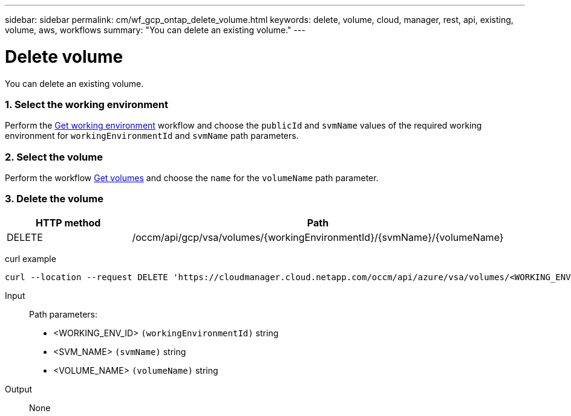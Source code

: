 ---
sidebar: sidebar
permalink: cm/wf_gcp_ontap_delete_volume.html
keywords: delete, volume, cloud, manager, rest, api, existing, volume, aws, workflows
summary: "You can delete an existing volume."
---

= Delete volume
:hardbreaks:
:nofooter:
:icons: font
:linkattrs:
:imagesdir: ./media/

[.lead]
You can delete an existing volume.

=== 1. Select the working environment

Perform the link:wf_gcp_cloud_get_wes.html[Get working environment] workflow and choose the `publicId` and `svmName` values of the required working environment for `workingEnvironmentId` and `svmName` path parameters.

=== 2. Select the volume

Perform the workflow link:wf_gcp_ontap_get_volumes.html[Get volumes] and choose the `name` for the `volumeName` path parameter.

=== 3. Delete the volume

[cols="25,75"*,options="header"]
|===
|HTTP method
|Path
|DELETE
|/occm/api/gcp/vsa/volumes/{workingEnvironmentId}/{svmName}/{volumeName}
|===


curl example::
[source,curl]
curl --location --request DELETE 'https://cloudmanager.cloud.netapp.com/occm/api/azure/vsa/volumes/<WORKING_ENV_ID>/<SVM_NAME>/<VOLUME_NAME>' --header 'Content-Type: application/json' --header 'x-agent-id: <AGENT_ID>' --header 'Authorization: Bearer <ACCESS_TOKEN>'

Input::

Path parameters:

* <WORKING_ENV_ID> `(workingEnvironmentId)` string
* <SVM_NAME> `(svmName)` string
* <VOLUME_NAME> `(volumeName)` string

Output::

None
